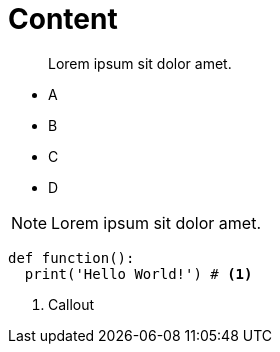 = Content

:string: Hello World!

[abstract]
Lorem ipsum sit dolor amet.

* A
* B
* C
* D

[NOTE]
====
Lorem ipsum sit dolor amet.
====

[source,python,subs="attributes,verbatim"]
----
def function():
  print('{string}') # <1>
----

<1> Callout
